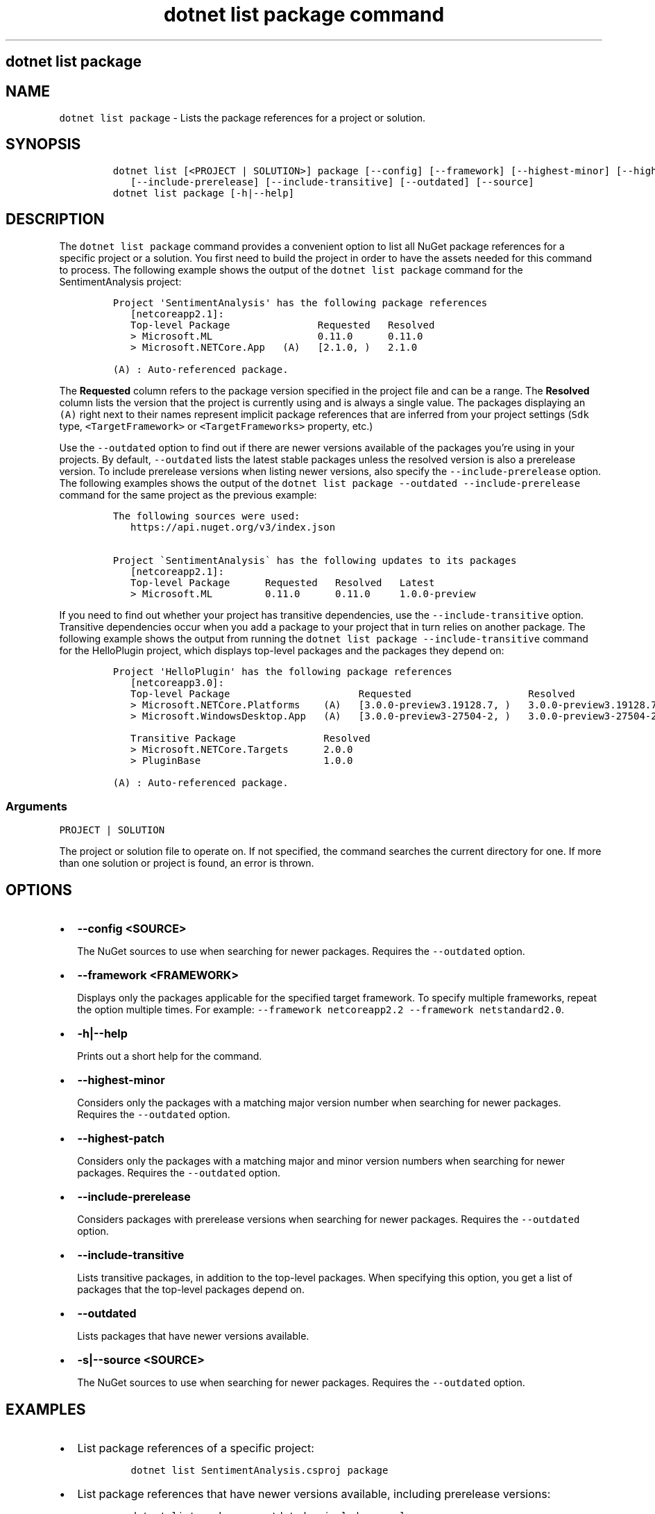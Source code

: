 .\" Automatically generated by Pandoc 2.7.2
.\"
.TH "dotnet list package command" "1" "" "" ".NET Core"
.hy
.SH dotnet list package
.PP
.SH NAME
.PP
\f[C]dotnet list package\f[R] - Lists the package references for a project or solution.
.SH SYNOPSIS
.IP
.nf
\f[C]
dotnet list [<PROJECT | SOLUTION>] package [--config] [--framework] [--highest-minor] [--highest-patch] 
   [--include-prerelease] [--include-transitive] [--outdated] [--source]
dotnet list package [-h|--help]
\f[R]
.fi
.SH DESCRIPTION
.PP
The \f[C]dotnet list package\f[R] command provides a convenient option to list all NuGet package references for a specific project or a solution.
You first need to build the project in order to have the assets needed for this command to process.
The following example shows the output of the \f[C]dotnet list package\f[R] command for the SentimentAnalysis project:
.IP
.nf
\f[C]
Project \[aq]SentimentAnalysis\[aq] has the following package references
   [netcoreapp2.1]:
   Top-level Package               Requested   Resolved
   > Microsoft.ML                  0.11.0      0.11.0
   > Microsoft.NETCore.App   (A)   [2.1.0, )   2.1.0

(A) : Auto-referenced package.
\f[R]
.fi
.PP
The \f[B]Requested\f[R] column refers to the package version specified in the project file and can be a range.
The \f[B]Resolved\f[R] column lists the version that the project is currently using and is always a single value.
The packages displaying an \f[C](A)\f[R] right next to their names represent implicit package references that are inferred from your project settings (\f[C]Sdk\f[R] type, \f[C]<TargetFramework>\f[R] or \f[C]<TargetFrameworks>\f[R] property, etc.)
.PP
Use the \f[C]--outdated\f[R] option to find out if there are newer versions available of the packages you\[cq]re using in your projects.
By default, \f[C]--outdated\f[R] lists the latest stable packages unless the resolved version is also a prerelease version.
To include prerelease versions when listing newer versions, also specify the \f[C]--include-prerelease\f[R] option.
The following examples shows the output of the \f[C]dotnet list package --outdated --include-prerelease\f[R] command for the same project as the previous example:
.IP
.nf
\f[C]
The following sources were used:
   https://api.nuget.org/v3/index.json

Project \[ga]SentimentAnalysis\[ga] has the following updates to its packages
   [netcoreapp2.1]:
   Top-level Package      Requested   Resolved   Latest
   > Microsoft.ML         0.11.0      0.11.0     1.0.0-preview
\f[R]
.fi
.PP
If you need to find out whether your project has transitive dependencies, use the \f[C]--include-transitive\f[R] option.
Transitive dependencies occur when you add a package to your project that in turn relies on another package.
The following example shows the output from running the \f[C]dotnet list package --include-transitive\f[R] command for the HelloPlugin project, which displays top-level packages and the packages they depend on:
.IP
.nf
\f[C]
Project \[aq]HelloPlugin\[aq] has the following package references
   [netcoreapp3.0]:
   Top-level Package                      Requested                    Resolved
   > Microsoft.NETCore.Platforms    (A)   [3.0.0-preview3.19128.7, )   3.0.0-preview3.19128.7
   > Microsoft.WindowsDesktop.App   (A)   [3.0.0-preview3-27504-2, )   3.0.0-preview3-27504-2

   Transitive Package               Resolved
   > Microsoft.NETCore.Targets      2.0.0
   > PluginBase                     1.0.0

(A) : Auto-referenced package.
\f[R]
.fi
.SS Arguments
.PP
\f[C]PROJECT | SOLUTION\f[R]
.PP
The project or solution file to operate on.
If not specified, the command searches the current directory for one.
If more than one solution or project is found, an error is thrown.
.SH OPTIONS
.IP \[bu] 2
\f[B]\f[CB]--config <SOURCE>\f[B]\f[R]
.RS 2
.PP
The NuGet sources to use when searching for newer packages.
Requires the \f[C]--outdated\f[R] option.
.RE
.IP \[bu] 2
\f[B]\f[CB]--framework <FRAMEWORK>\f[B]\f[R]
.RS 2
.PP
Displays only the packages applicable for the specified target framework.
To specify multiple frameworks, repeat the option multiple times.
For example: \f[C]--framework netcoreapp2.2 --framework netstandard2.0\f[R].
.RE
.IP \[bu] 2
\f[B]\f[CB]-h|--help\f[B]\f[R]
.RS 2
.PP
Prints out a short help for the command.
.RE
.IP \[bu] 2
\f[B]\f[CB]--highest-minor\f[B]\f[R]
.RS 2
.PP
Considers only the packages with a matching major version number when searching for newer packages.
Requires the \f[C]--outdated\f[R] option.
.RE
.IP \[bu] 2
\f[B]\f[CB]--highest-patch\f[B]\f[R]
.RS 2
.PP
Considers only the packages with a matching major and minor version numbers when searching for newer packages.
Requires the \f[C]--outdated\f[R] option.
.RE
.IP \[bu] 2
\f[B]\f[CB]--include-prerelease\f[B]\f[R]
.RS 2
.PP
Considers packages with prerelease versions when searching for newer packages.
Requires the \f[C]--outdated\f[R] option.
.RE
.IP \[bu] 2
\f[B]\f[CB]--include-transitive\f[B]\f[R]
.RS 2
.PP
Lists transitive packages, in addition to the top-level packages.
When specifying this option, you get a list of packages that the top-level packages depend on.
.RE
.IP \[bu] 2
\f[B]\f[CB]--outdated\f[B]\f[R]
.RS 2
.PP
Lists packages that have newer versions available.
.RE
.IP \[bu] 2
\f[B]\f[CB]-s|--source <SOURCE>\f[B]\f[R]
.RS 2
.PP
The NuGet sources to use when searching for newer packages.
Requires the \f[C]--outdated\f[R] option.
.RE
.SH EXAMPLES
.IP \[bu] 2
List package references of a specific project:
.RS 2
.IP
.nf
\f[C]
dotnet list SentimentAnalysis.csproj package
\f[R]
.fi
.RE
.IP \[bu] 2
List package references that have newer versions available, including prerelease versions:
.RS 2
.IP
.nf
\f[C]
dotnet list package --outdated --include-prerelease
\f[R]
.fi
.RE
.IP \[bu] 2
List package references for a specific target framework:
.RS 2
.IP
.nf
\f[C]
dotnet list package --framework netcoreapp3.0
\f[R]
.fi
.RE

